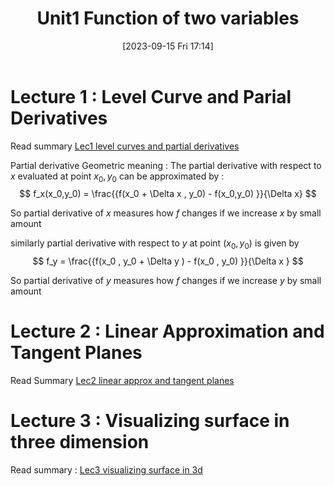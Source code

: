 #+title:      Unit1 Function of two variables
#+date:       [2023-09-15 Fri 17:14]
#+filetags:   :differentiation:mit1802:
#+identifier: 20230915T171424

* Lecture 1 : Level Curve and Parial Derivatives
Read summary [[denote:20230914T223615][Lec1 level curves and partial derivatives]] 

Partial derivative Geometric meaning :
The partial derivative with respect to \( x \) evaluated at point
\(x_0 ,y_0 \) can be approximated by :
\[
f_x(x_0,y_0) = \frac{{f(x_0 + \Delta x , y_0) - f(x_0,y_0) }}{\Delta x}
\]

So partial derivative of \( x \) measures how \( f \) changes  if we
increase \( x \) by small amount 

similarly partial derivative with respect to \( y \) at point \(
(x_0,y_0) \) is given by
\[
f_y = \frac{{f(x_0 , y_0 + \Delta y ) - f(x_0 , y_0) }}{\Delta x } 
\]

So partial derivative of \( y \) measures how \( f \) changes if we
increase \( y \) by small amount 

* Lecture 2 : Linear Approximation and Tangent Planes
Read Summary [[denote:20230915T163508][Lec2 linear approx and tangent planes]]

* Lecture 3 : Visualizing surface in three dimension
Read summary : [[denote:20230918T223454][Lec3 visualizing surface in 3d]]
